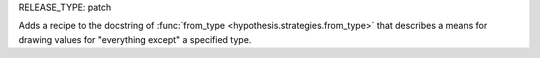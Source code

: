 RELEASE_TYPE: patch

Adds a recipe to the docstring of :func:`from_type <hypothesis.strategies.from_type>`
that describes a means for drawing values for "everything except" a specified type.
